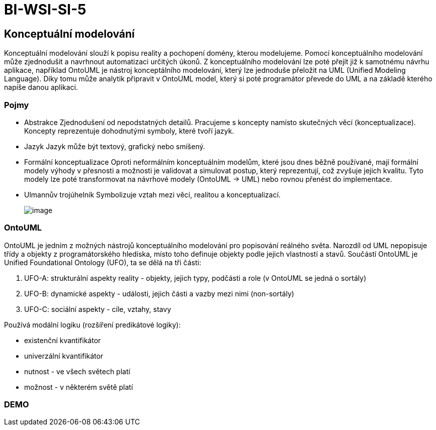 = BI-WSI-SI-5
:stem:
:imagesdir: images

== Konceptuální modelování

Konceptuální modelování slouží k popisu reality a pochopení domény,
kterou modelujeme. Pomocí konceptuálního modelování může zjednodušit a
navrhnout automatizaci určitých úkonů. Z konceptuálního modelování lze
poté přejít již k samotnému návrhu aplikace, například OntoUML je
nástroj konceptálního modelování, který lze jednoduše přeložit na UML
(Unified Modeling Language). Díky tomu může analytik připravit v OntoUML
model, který si poté programátor převede do UML a na základě kterého
napíše danou aplikaci.

=== Pojmy

* Abstrakce Zjednodušení od nepodstatných detailů. Pracujeme s koncepty
namísto skutečných věcí (konceptualizace). Koncepty reprezentuje
dohodnutými symboly, které tvoří jazyk.
* Jazyk Jazyk může být textový, grafický nebo smíšený.
* Formální konceptualizace Oproti neformálním konceptuálním modelům,
které jsou dnes běžně používané, mají formální modely výhody v přesnosti
a možnosti je validovat a simulovat postup, který reprezentují, což
zvyšuje jejich kvalitu. Tyto modely lze poté transformovat na návrhové
modely (OntoUML -> UML) nebo rovnou přenést do implementace.
* Ulmannův trojúhelník Symbolizuje vztah mezi věcí, realitou a
konceptualizací.
+
image:ulmanns_triangle.png[image,scaledwidth=50.0%]

=== OntoUML

OntoUML je jedním z možných nástrojů konceptuálního modelování pro
popisování reálného světa. Narozdíl od UML nepopisuje třídy a objekty z
programátorského hlediska, místo toho definuje objekty podle jejich
vlastností a stavů. Součástí OntoUML je Unified Foundational Ontology
(UFO), ta se dělá na tři části:

[arabic]
. UFO-A: strukturální aspekty reality - objekty, jejich typy, podčásti a
role (v OntoUML se jedná o sortály)
. UFO-B: dynamické aspekty - události, jejich části a vazby mezi nimi
(non-sortály)
. UFO-C: sociální aspekty - cíle, vztahy, stavy

Používá modální logiku (rozšíření predikátové logiky):

* existenční kvantifikátor
* univerzální kvantifikátor
* nutnost - ve všech světech platí
* možnost - v některém světě platí

=== DEMO
